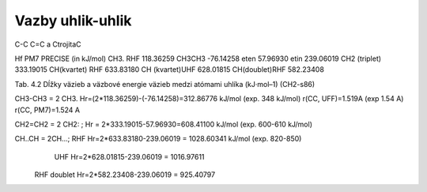 Vazby uhlik-uhlik
=================

C-C  C=C  a CtrojitaC

Hf PM7 PRECISE (in kJ/mol)
CH3. RHF             118.36259
CH3CH3               -76.14258
eten                 57.96930 
etin                 239.06019 
CH2 (triplet)        333.19015
CH(kvartet) RHF      633.83180
CH (kvartet)UHF      628.01815
CH(doublet)RHF       582.23408 


Tab. 4.2 Dĺžky väzieb a väzbové energie väzieb medzi atómami uhlíka (kJ·mol–1) (CH2-s86)

CH3-CH3 = 2 CH3.  Hr=(2*118.36259)-(-76.14258)=312.86776 kJ/mol (exp. 348 kJ/mol)
r(CC, UFF)=1.519A (exp 1.54 A)
r(CC, PM7)=1.524 A

CH2=CH2 = 2 CH2: ; Hr = 2*333.19015-57.96930=608.41100 kJ/mol  (exp. 600-610 kJ/mol)

CH..CH = 2CH...; RHF Hr=2*633.83180-239.06019 = 1028.60341 kJ/mol (exp. 820-850)
                 UHF Hr=2*628.01815-239.06019 = 1016.97611
         RHF doublet Hr=2*582.23408-239.06019 = 925.40797